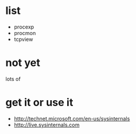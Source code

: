 * list

- procexp
- procmon
- tcpview

* not yet

lots of
* get it or use it

- http://technet.microsoft.com/en-us/sysinternals
- http://live.sysinternals.com
